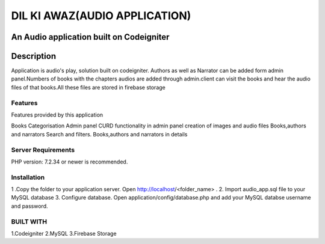 ###################
DIL KI AWAZ(AUDIO APPLICATION)
###################

An Audio application built on Codeigniter
*******************
Description
*******************
Application is audio's play, solution built on codeigniter. Authors as well as Narrator can be added form admin panel.Numbers of books with the chapters audios are added through admin.client can visit the books and hear the audio files of that books.All these files are stored in firebase storage

**************************
Features
**************************

Features provided by this application

Books Categorisation
Admin panel
CURD functionality in admin panel
creation of images and audio files 
Books,authors and narrators Search and filters.
Books,authors and narrators in details

*******************
Server Requirements
*******************

PHP version: 7.2.34 or newer is recommended.

************
Installation
************
1 .Copy the folder to your application server. Open http://localhost/<folder_name> . 
2. Import audio_app.sql file to your MySQL database 
3. Configure database. Open application/config/database.php and add your MySQL databse username and password.

*******
BUILT WITH
*******
1.Codeigniter
2.MySQL
3.Firebase Storage
